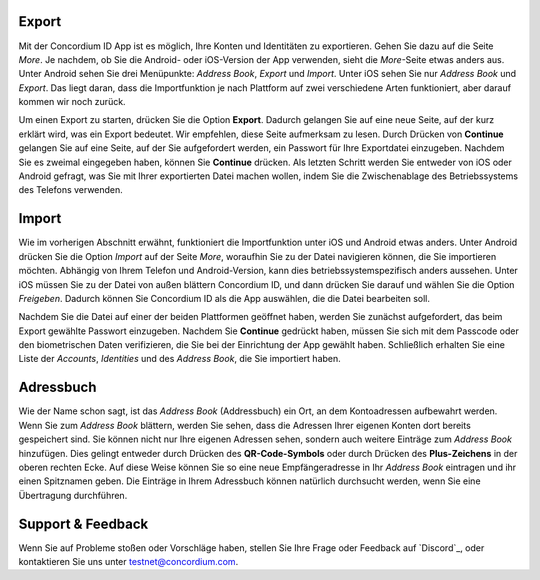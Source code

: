 Export
======
Mit der Concordium ID App ist es möglich, Ihre Konten und Identitäten zu exportieren. Gehen Sie dazu auf die Seite *More*.
Je nachdem, ob Sie die Android- oder iOS-Version der App verwenden, sieht die *More*-Seite etwas anders aus.
Unter Android sehen Sie drei Menüpunkte: *Address Book*, *Export* und *Import*. Unter iOS sehen Sie nur *Address Book* und *Export*.
Das liegt daran, dass die Importfunktion je nach Plattform auf zwei verschiedene Arten funktioniert, aber darauf kommen wir noch zurück.

.. image:: images/concordium-id/exp1.png
      :width: 32%
.. image:: images/concordium-id/exp2.png
      :width: 32%

Um einen Export zu starten, drücken Sie die Option **Export**. Dadurch gelangen Sie auf eine neue Seite, auf der kurz erklärt wird, was ein Export bedeutet.
Wir empfehlen, diese Seite aufmerksam zu lesen. Durch Drücken von **Continue** gelangen Sie auf eine Seite, auf der Sie aufgefordert werden, ein Passwort für
Ihre Exportdatei einzugeben. Nachdem Sie es zweimal eingegeben haben, können Sie **Continue** drücken. Als letzten Schritt werden Sie entweder von iOS oder Android gefragt, was Sie mit Ihrer exportierten Datei machen wollen, indem Sie die Zwischenablage des Betriebssystems des Telefons verwenden.

.. image:: images/concordium-id/exp3.png
      :width: 32%
.. image:: images/concordium-id/exp4.png
      :width: 32%


Import
======
Wie im vorherigen Abschnitt erwähnt, funktioniert die Importfunktion unter iOS und Android etwas anders. Unter Android drücken Sie die Option *Import* auf der Seite *More*, woraufhin Sie zu der Datei navigieren können, die Sie importieren möchten. Abhängig von Ihrem Telefon und
Android-Version, kann dies betriebssystemspezifisch anders aussehen. Unter iOS müssen Sie zu der Datei von außen blättern Concordium ID, und dann drücken Sie darauf und wählen Sie die Option *Freigeben*. Dadurch können Sie Concordium ID als die App auswählen, die die Datei bearbeiten soll.

Nachdem Sie die Datei auf einer der beiden Plattformen geöffnet haben, werden Sie zunächst aufgefordert, das beim Export gewählte Passwort einzugeben. Nachdem Sie **Continue** gedrückt haben, müssen Sie sich mit dem Passcode oder den biometrischen Daten verifizieren, die Sie bei der Einrichtung der App gewählt haben. Schließlich erhalten Sie eine Liste
der *Accounts*, *Identities* und des *Address Book*, die Sie importiert haben.

.. image:: images/concordium-id/imp1.png
      :width: 32%
.. image:: images/concordium-id/imp2.png
      :width: 32%


Adressbuch
============
Wie der Name schon sagt, ist das *Address Book* (Addressbuch) ein Ort, an dem Kontoadressen aufbewahrt werden. Wenn Sie zum *Address Book* blättern, werden Sie sehen, dass
die Adressen Ihrer eigenen Konten dort bereits gespeichert sind. Sie können nicht nur Ihre eigenen Adressen sehen, sondern auch weitere Einträge zum *Address Book* hinzufügen. Dies gelingt entweder durch Drücken des **QR-Code-Symbols** oder durch Drücken des **Plus-Zeichens** in der oberen rechten Ecke. Auf diese Weise können Sie so eine neue Empfängeradresse in Ihr *Address Book* eintragen und ihr einen Spitznamen geben. Die Einträge in Ihrem Adressbuch können natürlich durchsucht werden, wenn Sie eine Übertragung durchführen.

.. image:: images/concordium-id/add1.png
      :width: 32%
.. image:: images/concordium-id/add2.png
      :width: 32%

Support & Feedback
==================

Wenn Sie auf Probleme stoßen oder Vorschläge haben, stellen Sie Ihre Frage oder
Feedback auf `Discord`_, oder kontaktieren Sie uns unter testnet@concordium.com.

